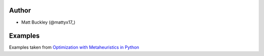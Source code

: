 Author
======

* Matt Buckley (@mattyx17_)

.. _mattyx17: https://github.com/mattyx17


Examples
========

Examples taken from `Optimization with Metaheuristics in Python`_

.. _`Optimization with Metaheuristics in Python`: https://www.udemy.com/optimization-with-metaheuristics/
